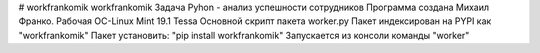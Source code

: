 # workfrankomik
workfrankomik
Задача Pyhon - анализ успешности сотрудников Программа создана Михаил Франко. Рабочая ОС-Linux Mint 19.1 Tessa Основной скрипт пакета worker.py Пакет индексирован на PYPI как "workfrankomik" Пакет установить: "pip install workfrankomik" Запускается из консоли команды "worker"
